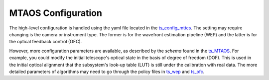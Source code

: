 #######################
MTAOS Configuration
#######################

The high-level configuration is handled using the yaml file located in the `ts_config_mttcs <https://github.com/lsst-ts/ts_config_mttcs>`_. The setting may require changing is the camera or instrument type. The former is for the wavefront estimation pipeline (WEP) and the latter is for the optical feedback control (OFC).

However, more configuration parameters are available, as described by the *schema* found in the `ts_MTAOS <https://github.com/lsst-ts/ts_MTAOS>`_. For example, you could modify the initial telescope's optical state in the basis of degree of freedom (DOF). This is used in the initial optical alignment that the subsystem's look-up table (LUT) is still under the calibration with real data. The more detailed parameters of algorithms may need to go through the policy files in `ts_wep <https://github.com/lsst-ts/ts_wep>`_ and `ts_ofc <https://github.com/lsst-ts/ts_ofc>`_.
